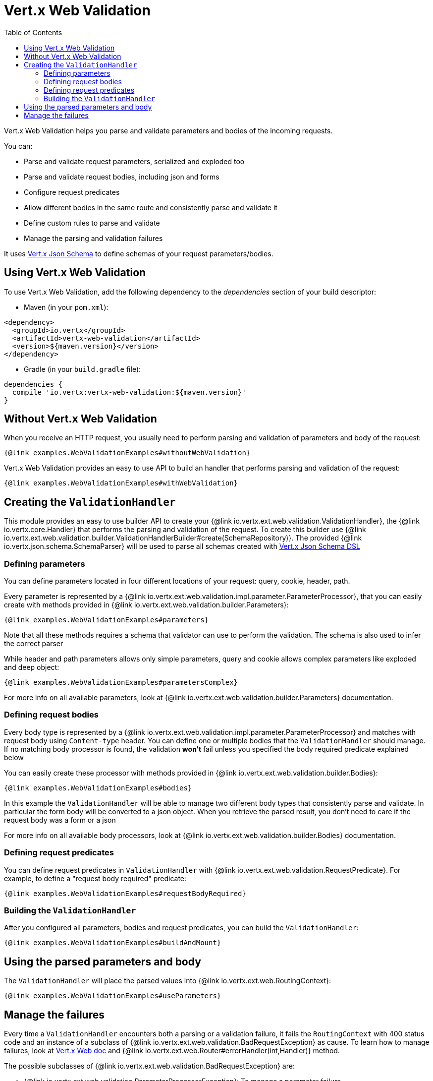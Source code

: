 = Vert.x Web Validation
:toc: left

Vert.x Web Validation helps you parse and validate parameters and bodies of the incoming requests.

You can:

* Parse and validate request parameters, serialized and exploded too
* Parse and validate request bodies, including json and forms
* Configure request predicates
* Allow different bodies in the same route and consistently parse and validate it
* Define custom rules to parse and validate
* Manage the parsing and validation failures

It uses https://vertx.io/docs/vertx-json-schema/$lang/[Vert.x Json Schema] to define schemas of your request parameters/bodies.

== Using Vert.x Web Validation

To use Vert.x Web Validation, add the following dependency to the _dependencies_ section of your build descriptor:

* Maven (in your `pom.xml`):

[source,xml,subs="+attributes"]
----
<dependency>
  <groupId>io.vertx</groupId>
  <artifactId>vertx-web-validation</artifactId>
  <version>${maven.version}</version>
</dependency>
----

* Gradle (in your `build.gradle` file):

[source,groovy,subs="+attributes"]
----
dependencies {
  compile 'io.vertx:vertx-web-validation:${maven.version}'
}
----

== Without Vert.x Web Validation

When you receive an HTTP request, you usually need to perform parsing and validation of parameters and body of the request:

[source,$lang]
----
{@link examples.WebValidationExamples#withoutWebValidation}
----

Vert.x Web Validation provides an easy to use API to build an handler that performs parsing and validation of the request:

[source,$lang]
----
{@link examples.WebValidationExamples#withWebValidation}
----

== Creating the `ValidationHandler`

This module provides an easy to use builder API to create your {@link io.vertx.ext.web.validation.ValidationHandler}, the {@link io.vertx.core.Handler} that performs the parsing and validation of the request.
To create this builder use {@link io.vertx.ext.web.validation.builder.ValidationHandlerBuilder#create(SchemaRepository)}.
The provided {@link io.vertx.json.schema.SchemaParser} will be used to parse all schemas created with https://vertx.io/docs/vertx-json-schema/$lang/[Vert.x Json Schema DSL]

=== Defining parameters

You can define parameters located in four different locations of your request: query, cookie, header, path.

Every parameter is represented by a {@link io.vertx.ext.web.validation.impl.parameter.ParameterProcessor},
that you can easily create with methods provided in {@link io.vertx.ext.web.validation.builder.Parameters}:

[source,$lang]
----
{@link examples.WebValidationExamples#parameters}
----

Note that all these methods requires a schema that validator can use to perform the validation. The schema is also used to infer the correct parser

While header and path parameters allows only simple parameters, query and cookie allows complex parameters like exploded and deep object:

[source,$lang]
----
{@link examples.WebValidationExamples#parametersComplex}
----

For more info on all available parameters, look at {@link io.vertx.ext.web.validation.builder.Parameters} documentation.

=== Defining request bodies

Every body type is represented by a {@link io.vertx.ext.web.validation.impl.parameter.ParameterProcessor}
and matches with request body using `Content-type` header.
You can define one or multiple bodies that the `ValidationHandler` should manage.
If no matching body processor is found, the validation **won't** fail unless you specified the body required predicate explained below

You can easily create these processor with methods provided in {@link io.vertx.ext.web.validation.builder.Bodies}:

[source,$lang]
----
{@link examples.WebValidationExamples#bodies}
----

In this example the `ValidationHandler` will be able to manage two different body types that consistently parse and validate.
In particular the form body will be converted to a json object. When you retrieve the parsed result, you don't need to care
if the request body was a form or a json

For more info on all available body processors, look at {@link io.vertx.ext.web.validation.builder.Bodies} documentation.

=== Defining request predicates

You can define request predicates in `ValidationHandler` with {@link io.vertx.ext.web.validation.RequestPredicate}.
For example, to define a "request body required" predicate:

[source,$lang]
----
{@link examples.WebValidationExamples#requestBodyRequired}
----

=== Building the `ValidationHandler`

After you configured all parameters, bodies and request predicates, you can build the `ValidationHandler`:

[source,$lang]
----
{@link examples.WebValidationExamples#buildAndMount}
----

== Using the parsed parameters and body

The `ValidationHandler` will place the parsed values into {@link io.vertx.ext.web.RoutingContext}:

[source,$lang]
----
{@link examples.WebValidationExamples#useParameters}
----

== Manage the failures

Every time a `ValidationHandler` encounters both a parsing or a validation failure, it fails the `RoutingContext` with 400 status code and
an instance of a subclass of {@link io.vertx.ext.web.validation.BadRequestException} as cause.
To learn how to manage failures, look at https://vertx.io/docs/vertx-web/java/#_error_handling[Vert.x Web doc] and {@link io.vertx.ext.web.Router#errorHandler(int,Handler)} method.

The possible subclasses of {@link io.vertx.ext.web.validation.BadRequestException} are:

* {@link io.vertx.ext.web.validation.ParameterProcessorException}: To manage a parameter failure
* {@link io.vertx.ext.web.validation.BodyProcessorException}: To manage a body failure
* {@link io.vertx.ext.web.validation.RequestPredicateException}: To manage a request predicate failure

For example:

[source,$lang]
----
{@link examples.WebValidationExamples#manageFailure}
----

`BadRequestException` also provides an handy method called {@link io.vertx.ext.web.validation.BadRequestException#toJson()} that converts the exception to a Json

Note that the `ValidationHandler` is designed as _fail-fast_, so as soon as an error is encountered, the `ValidationHandler` will fail the `RoutingContext`
